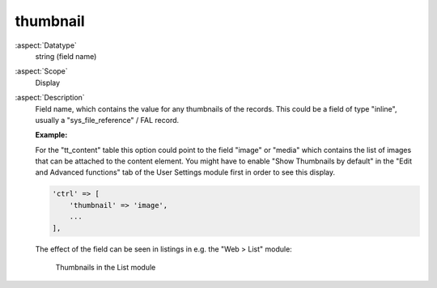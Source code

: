 thumbnail
---------

:aspect:`Datatype`
    string (field name)

:aspect:`Scope`
    Display

:aspect:`Description`
    Field name, which contains the value for any thumbnails of the records. This could be a field
    of type "inline", usually a "sys_file_reference" / FAL record.

    **Example:**

    For the "tt\_content" table this option could point to the field "image" or "media" which contains the list of
    images that can be attached to the content element. You might have to enable "Show Thumbnails by default" in
    the "Edit and Advanced functions" tab of the User Settings module first in order to see this display.

    .. code-block:: php

        'ctrl' => [
            'thumbnail' => 'image',
            ...
        ],

    The effect of the field can be seen in listings in e.g. the "Web > List" module:

    .. figure:: ../Images/CtrlThumbnail.png
        :alt: Thumbnails in the list module
        :class: with-shadow

        Thumbnails in the List module
